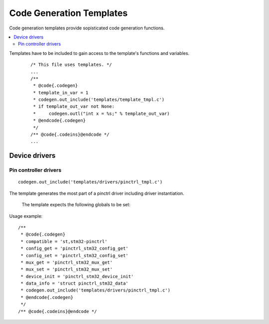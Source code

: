 ..
    Copyright (c) 2018 Bobby Noelte
    SPDX-License-Identifier: Apache-2.0

.. _codegen_templates:

Code Generation Templates
#########################

Code generation templates provide sopisticated code generation functions.

.. contents::
   :depth: 2
   :local:
   :backlinks: top

Templates have to be included to gain access to the template's functions
and variables.

 ::

    /* This file uses templates. */
    ...
    /**
     * @code{.codegen}
     * template_in_var = 1
     * codegen.out_include('templates/template_tmpl.c')
     * if template_out_var not None:
     *     codegen.outl("int x = %s;" % template_out_var)
     * @endcode{.codegen}
     */
    /** @code{.codeins}@endcode */
    ...

Device drivers
**************

Pin controller drivers
----------------------

::

    codegen.out_include('templates/drivers/pinctrl_tmpl.c')

The template generates the most part of a pinctrl driver including driver
instantiation.

 The template expects the following globals to be set:

.. attribute:: compatible

    The compatible string of the driver (e.g. 'st,stm32-pinctrl')

.. attribute:: config_get

    C function name of device config_get function.

.. attribute:: mux_free

    C function name of device mux_free function.

.. attribute:: mux_get

    C function name of device mux_get function.

.. attribute:: mux_set

    C function name of device mux_set function.

.. attribute:: device_init

    C function name of device init function

.. attribute:: data_info

    device data type definition (e.g. 'struct pinctrl_stm32_data')

Usage example:

::

    /**
     * @code{.codegen}
     * compatible = 'st,stm32-pinctrl'
     * config_get = 'pinctrl_stm32_config_get'
     * config_set = 'pinctrl_stm32_config_set'
     * mux_get = 'pinctrl_stm32_mux_get'
     * mux_set = 'pinctrl_stm32_mux_set'
     * device_init = 'pinctrl_stm32_device_init'
     * data_info = 'struct pinctrl_stm32_data'
     * codegen.out_include('templates/drivers/pinctrl_tmpl.c')
     * @endcode{.codegen}
     */
    /** @code{.codeins}@endcode */




